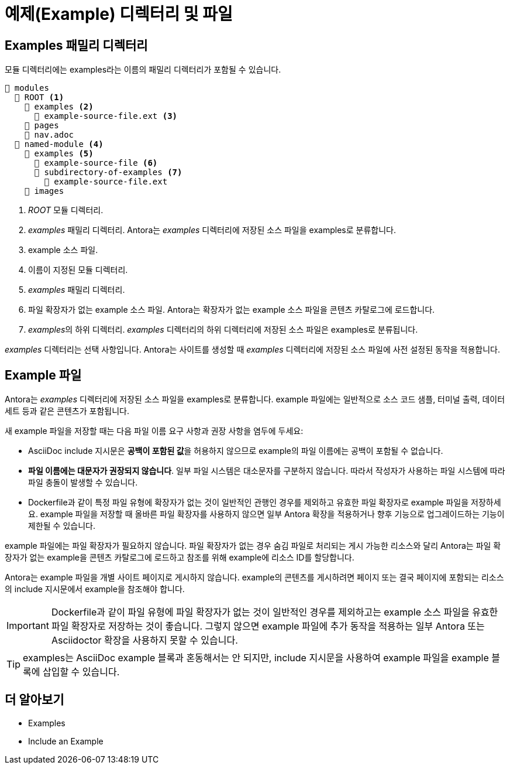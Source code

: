 = 예제(Example) 디렉터리 및 파일

== Examples 패밀리 디렉터리

모듈 디렉터리에는 examples라는 이름의 패밀리 디렉터리가 포함될 수 있습니다.

[source]
----
📂 modules
  📂 ROOT <1>
    📂 examples <2>
      📄 example-source-file.ext <3>
    📁 pages
    📄 nav.adoc
  📂 named-module <4>
    📂 examples <5>
      📄 example-source-file <6>
      📂 subdirectory-of-examples <7>
        📄 example-source-file.ext
    📁 images
----

<1> __ROOT__ 모듈 디렉터리.
<2> __examples__ 패밀리 디렉터리. Antora는 __examples__ 디렉터리에 저장된 소스 파일을 examples로 분류합니다.
<3> example 소스 파일.
<4> 이름이 지정된 모듈 디렉터리.
<5> __examples__ 패밀리 디렉터리.
<6> 파일 확장자가 없는 example 소스 파일. Antora는 확장자가 없는 example 소스 파일을 콘텐츠 카탈로그에 로드합니다.
<7> __examples__의 하위 디렉터리. __examples__ 디렉터리의 하위 디렉터리에 저장된 소스 파일은 examples로 분류됩니다.

__examples__ 디렉터리는 선택 사항입니다. Antora는 사이트를 생성할 때 __examples__ 디렉터리에 저장된 소스 파일에 사전 설정된 동작을 적용합니다.

== Example 파일

Antora는 __examples__ 디렉터리에 저장된 소스 파일을 examples로 분류합니다. example 파일에는 일반적으로 소스 코드 샘플, 터미널 출력, 데이터 세트 등과 같은 콘텐츠가 포함됩니다.

새 example 파일을 저장할 때는 다음 파일 이름 요구 사항과 권장 사항을 염두에 두세요:

- AsciiDoc include 지시문은 **공백이 포함된 값**을 허용하지 않으므로 example의 파일 이름에는 공백이 포함될 수 없습니다.
- **파일 이름에는 대문자가 권장되지 않습니다**. 일부 파일 시스템은 대소문자를 구분하지 않습니다. 따라서 작성자가 사용하는 파일 시스템에 따라 파일 충돌이 발생할 수 있습니다.
- Dockerfile과 같이 특정 파일 유형에 확장자가 없는 것이 일반적인 관행인 경우를 제외하고 유효한 파일 확장자로 example 파일을 저장하세요. example 파일을 저장할 때 올바른 파일 확장자를 사용하지 않으면 일부 Antora 확장을 적용하거나 향후 기능으로 업그레이드하는 기능이 제한될 수 있습니다.

example 파일에는 파일 확장자가 필요하지 않습니다. 파일 확장자가 없는 경우 숨김 파일로 처리되는 게시 가능한 리소스와 달리 Antora는 파일 확장자가 없는 example을 콘텐츠 카탈로그에 로드하고 참조를 위해 example에 리소스 ID를 할당합니다.

Antora는 example 파일을 개별 사이트 페이지로 게시하지 않습니다. example의 콘텐츠를 게시하려면 페이지 또는 결국 페이지에 포함되는 리소스의 include 지시문에서 example을 참조해야 합니다.

IMPORTANT: Dockerfile과 같이 파일 유형에 파일 확장자가 없는 것이 일반적인 경우를 제외하고는 example 소스 파일을 유효한 파일 확장자로 저장하는 것이 좋습니다. 그렇지 않으면 example 파일에 추가 동작을 적용하는 일부 Antora 또는 Asciidoctor 확장을 사용하지 못할 수 있습니다.

TIP: examples는 AsciiDoc example 블록과 혼동해서는 안 되지만, include 지시문을 사용하여 example 파일을 example 블록에 삽입할 수 있습니다.

== 더 알아보기

- Examples
- Include an Example
